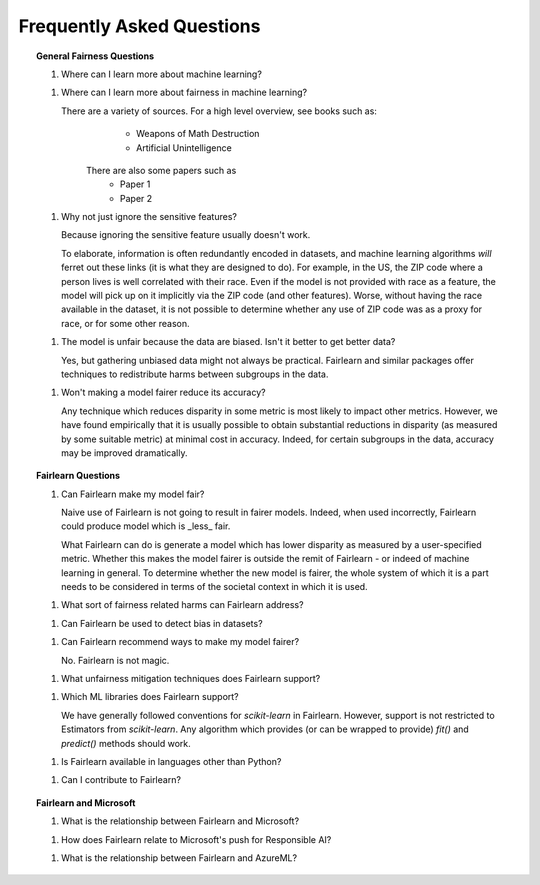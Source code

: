 .. _faq:

Frequently Asked Questions
==========================

.. topic:: General Fairness Questions

    1. Where can I learn more about machine learning?

    1. Where can I learn more about fairness in machine learning?

       There are a variety of sources. For a high level overview, see books such as:
            * Weapons of Math Destruction
            * Artificial Unintelligence

        There are also some papers such as
            * Paper 1
            * Paper 2

    1. Why not just ignore the sensitive features?

       Because ignoring the sensitive feature usually doesn't work.

       To elaborate, information is often redundantly encoded in datasets, and machine learning
       algorithms *will* ferret out these links (it is what they are designed to do).
       For example, in the US, the ZIP code where a person lives is well correlated with their
       race.
       Even if the model is not provided with race as a feature, the model will pick up on it
       implicitly via the ZIP code (and other features).
       Worse, without having the race available in the dataset, it is not possible to determine
       whether any use of ZIP code was as a proxy for race, or for some other reason.

    1. The model is unfair because the data are biased. Isn't it better to get better data?

       Yes, but gathering unbiased data might not always be practical.
       Fairlearn and similar packages offer techniques to redistribute harms between subgroups
       in the data.

    1. Won't making a model fairer reduce its accuracy?

       Any technique which reduces disparity in some metric is most likely to impact other metrics.
       However, we have found empirically that it is usually possible to obtain substantial reductions
       in disparity (as measured by some suitable metric) at minimal cost in accuracy.
       Indeed, for certain subgroups in the data, accuracy may be improved dramatically.

.. topic:: Fairlearn Questions

    1. Can Fairlearn make my model fair?

       Naive use of Fairlearn is not going to result in fairer models.
       Indeed, when used incorrectly, Fairlearn could produce model which is _less_ fair.

       What Fairlearn can do is generate a model which has lower disparity as measured by
       a user-specified metric.
       Whether this makes the model fairer is outside the remit of Fairlearn - or indeed of
       machine learning in general.
       To determine whether the new model is fairer, the whole system of which it is a part
       needs to be considered in terms of the societal context in which it is used.

    1. What sort of fairness related harms can Fairlearn address?

    1. Can Fairlearn be used to detect bias in datasets?

    1. Can Fairlearn recommend ways to make my model fairer?

       No. Fairlearn is not magic.

    1. What unfairness mitigation techniques does Fairlearn support?

    1. Which ML libraries does Fairlearn support?

       We have generally followed conventions for `scikit-learn` in Fairlearn.
       However, support is not restricted to Estimators from `scikit-learn`.
       Any algorithm which provides (or can be wrapped to provide) `fit()` and
       `predict()` methods should work.

    1. Is Fairlearn available in languages other than Python?

    1. Can I contribute to Fairlearn?


.. topic:: Fairlearn and Microsoft

    1. What is the relationship between Fairlearn and Microsoft?

    1. How does Fairlearn relate to Microsoft's push for Responsible AI?

    1. What is the relationship between Fairlearn and AzureML?